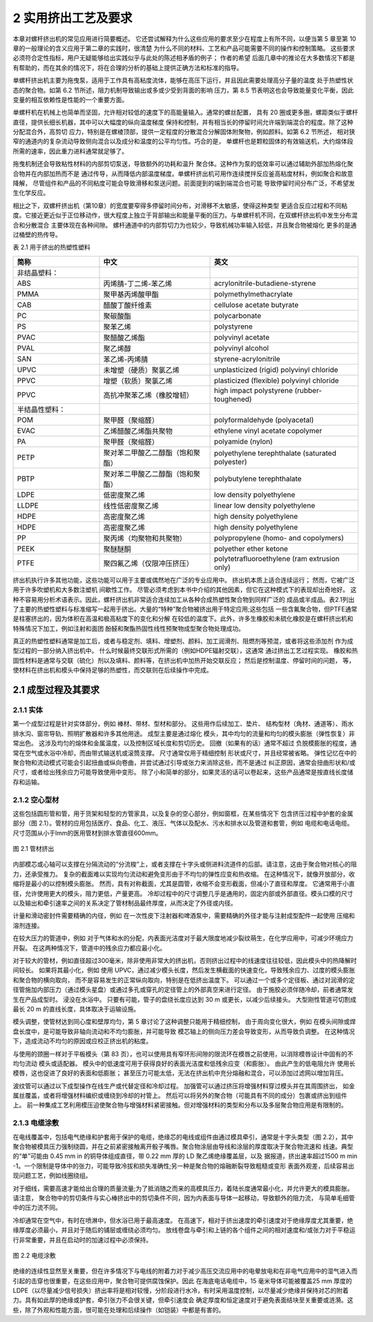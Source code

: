 =====================
2 实用挤出工艺及要求
=====================


本章对螺杆挤出机的常见应用进行简要概述。 它还尝试解释为什么这些应用的要求至少在程度上有所不同，以便当第 5 章至第 10 章的一般理论的含义应用于第二章的实践时，很清楚
为什么不同的材料、工艺和产品可能需要不同的操作和控制策略。 这些要求必须符合定性指标，用户无疑能够给出实践似乎与此处的陈述相矛盾的例子； 作者的希望
后面几章中的推论在大多数情况下都是有帮助的，而在其余的情况下，将在合理的分析的基础上提供正确方法和标准的指导。

单螺杆挤出机主要为拖曳泵，适用于工作具有高粘度流体，能够在高压下运行，并且因此需要处理高分子量的温度
处于热塑性状态的聚合物。如第 6.2 节所述，阻力机制导致输出或多或少受到背面的影响
压力，第 8.5 节表明这也会导致能量变化平衡，因此变量的相互依赖性是性能的一个重要方面。

单螺杆机在机械上也简单而坚固，允许相对较低的速度下的高能量输入。通常的螺丝配置，
具有 20 圈或更多圈，螺距类似于螺杆直径，提供长细长机器，其中可以大幅度的纵向温度梯度
保持和控制，并有相当长的停留时间允许端到端混合的程度。除了这种分配混合外，高剪切
应力，特别是在螺棱顶部，提供一定程度的分散混合分解固体附聚物，例如颜料。如第 6.2 节所述，
相对狭窄的通道内的复杂流动导致侧向混合以及成分和温度的公平均匀性。巧合的是，
单螺杆也是颗粒固体的有效输送机，大约熔体段所需的速率，因此重力进料通常就足够了。

拖曳机制还会导致粘性材料的内部剪切泵送，导致额外的功耗和温升
聚合体。这种作为泵的低效率可以通过辅助外部加热熔化聚合物并在内部加热而不是
通过传导，从而降低内部温度梯度。单螺杆挤出机可用作连续搅拌反应釜高粘度材料，例如聚合和故意降解，
尽管组件和产品的不同粘度可能会导致滑移和泵送问题。前面提到的端到端混合也可能
导致停留时间分布广泛，不希望发生化学反应。

相比之下，双螺杆挤出机（第10章）的宽度要窄得多停留时间分布，对滑移不太敏感，使得这种类型
更适合反应过程和不同粘度。它接近更近似于正位移动作，很大程度上独立于背部输出和能量平衡的压力。与单螺杆机不同，在双螺杆挤出机中发生分布混合和分散混合
主要体现在各种间隙。 螺杆通道中的内部剪切力为也较少，导致机械功率输入较低，并且聚合物被熔化
更多的是通过桶壁的热传导。


表 2.1 用于挤出的热塑性塑料 


.. list-table::
   :header-rows: 1
   :widths: 35 45 60
   
   * - 简称
     - 中文
     - 英文

   * - 非结晶塑料：
     - 
     - 
   
   * - ABS
     - 丙烯腈-丁二烯-苯乙烯
     - acrylonitrile-butadiene-styrene

   * - PMMA
     - 聚甲基丙烯酸甲酯
     - polymethylmethacrylate

   * - CAB
     - 醋酸丁酸纤维素
     - cellulose acetate butyrate

   * - PC
     - 聚碳酸酯
     - polycarbonate

   * - PS
     - 聚苯乙烯
     - polystyrene

   * - PVAC
     - 聚醋酸乙烯酯
     - polyvinyl acetate

   * - PVAL 
     - 聚乙烯醇
     - polyvinyl alcohol

 
   * - SAN
     - 苯乙烯-丙烯腈
     - styrene-acrylonitrile 

   * - UPVC
     - 未增塑（硬质）聚氯乙烯
     - unplasticized (rigid) polyvinyl chloride 


   * - PPVC
     - 增塑（软质）聚氯乙烯
     - plasticized (flexible) polyvinyl chloride 

   * - PPVC
     - 高抗冲聚苯乙烯（橡胶增韧）
     - high impact polystyrene (rubber-toughened) 


   * - 半结晶性塑料：
     - 
     - 

   * - POM 
     - 聚甲醛（聚缩醛）
     - polyformaldehyde (polyacetal)  

   * - EVAC
     - 乙烯醋酸乙烯酯共聚物
     - ethylene vinyl acetate copolymer  

   * - PA
     - 聚甲醛（聚缩醛）
     - polyamide (nylon)  

   * - PETP
     - 聚对苯二甲酸乙二醇酯（饱和聚酯）
     - polyethylene terephthalate (saturated polyester) 
 
   * - PBTP 
     - 聚对苯二甲酸乙二醇酯（饱和聚酯）
     - polybutylene terephthalate 

   * - LDPE
     - 低密度聚乙烯
     - low density polyethylene

   * - LLDPE
     - 线性低密度聚乙烯
     - linear low density polyethylene 

   * - HDPE
     - 高密度聚乙烯
     - high density polyethylene

   * - HDPE
     - 高密度聚乙烯
     - high density polyethylene 

   * - PP
     - 聚丙烯（均聚物和共聚物）
     - polypropylene (homo- and copolymers) 
     
   * - PEEK 
     - 聚醚醚酮
     - polyether ether ketone 

   * - PTFE
     - 聚四氟乙烯（仅限冲压挤压）
     - polytetrafluoroethylene (ram extrusion only)


挤出机执行许多其他功能，这些功能可以用于主要或偶然地在广泛的专业应用中。 挤出机本质上适合连续运行； 然而，它被广泛用于许多吹塑机和大多数注塑机
间歇性工作。 尽管必须考虑到本书中介绍的其他因素，但它在这种模式下的表现却出奇地好。 
这种不容易用分析术语表示。因此，螺杆挤出机非常适合连续加工从各种合成热塑性聚合物到同样广泛的
成品或半成品。表2.1列出了主要的热塑性塑料与标准缩写一起用于挤出。大量的“特种”聚合物被挤出用于特定应用;这些包括
一些含氟聚合物，但PTFE通常是柱塞挤出的，因为体积在高温和极高粘度下的变化和分解
在较低的温度下。此外，许多生橡胶和未硫化橡胶是在螺杆挤出机和特殊情况下加工，例如注射和面团
酚醛和聚酯热固性线性预聚物成型聚合物处理成功。

真正的热塑性塑料通常是加工后，或者与稳定剂、填料、增塑剂、颜料、加工润滑剂、阻燃剂等预混，或者将这些添加剂
作为成型过程的一部分纳入挤出机中。 什么时候最终交联形式所需的（例如HDPE辐射交联），这通常
通过挤出工艺过程实现。 橡胶和热固性材料是通常与交联（硫化）剂以及填料、颜料等，在挤出机中加热开始交联反应； 然后是控制温度、停留时间的问题，
等，使材料在挤出机和模头中保持足够的热塑性，而交联则在后续操作中完成。

2.1 成型过程及其要求 
``````````````````````

2.1.1 实体
~~~~~~~~~~~~~

第一个成型过程是针对实体部分，例如 棒材、带材、型材和部分。 这些用作后续加工、垫片、
结构型材（角材、通道等）、雨水排水沟、窗帘导轨、照明扩散器和许多其他用途。 成型主要是通过熔化
模头，其中均匀的流量和均匀的模头膨胀（弹性恢复）非常出色。 这涉及均匀的熔体和金属温度，以及控制区域长度和剪切历史。 回撤（如果有的话）通常不超过
负脱模膨胀的程度，通常在空气或水浴中冷却，而由带式输送机或滚筒支撑。 尺寸通常仅用于精细控制
形状或尺寸，并且经常被省略。 弹性记忆在中的聚合物和流动模式可能会引起扭曲或纵向卷曲，并尝试通过引导或张力来消除这些，而不是通过
纠正原因，通常会扭曲形状和/或尺寸，或者给出残余应力可能导致使用中变形。 除了小和简单的部分，如果灵活的话可以卷起来，这些产品通常是按直线长度储存和运输。

2.1.2  空心型材
~~~~~~~~~~~~~~~~~~~~~~~~~~~~~~~~

这些包括圆形管和管，用于货架和轻型的方管家具，以及复杂的空心部分，例如窗框，在某些情况下
包含挤压过程中护套的金属部分（图 2.1）。管材的应用包括医疗、食品、化工、液压、气体以及配水、污水和排水以及管道和套管，例如
电缆和电话电缆。尺寸范围从小于lmm的医用管材到排水管直径600mm。

.. figure:: /images/tube.png
    :width: 100%
    :align: center
   
    图 2.1 管材挤出

内部模芯或心轴可以支撑在分隔流动的“分流梭”上，或者支撑在十字头或侧进料流道件的后部。请注意，这由于聚合物对核心的阻力，还承受推力。 
复杂的截面难以实现均匀流动和避免变形由于不均匀的弹性应变和热收缩。 在这种情况下，就像开放部分，收缩将是最小的以控制模头膨胀。 然而，具有对称截面，尤其是圆管，收缩不会变形截面，但减小了直径和厚度。
它通常用于小直径，允许使用更大的模头，阻力更低，产量更高。 冷却过程中的尺寸调整几乎是通用的，固定内部或外部直径。模头口模的尺寸以及输出和牵引速率之间的关系决定了管材制品最终厚度，从而决定了外径或内径。 

计量和滑动密封件需要精确的内径，例如 在一次性皮下注射器和啤酒泵中，需要精确的外径才能与注射成型配件一起使用
压缩和溶剂连接。 

在较大压力的管道中，例如 对于气体和水的分配，内表面光洁度对于最大限度地减少裂纹萌生，在化学应用中，可减少环境应力开裂。 
在这两种情况下，管道中的残余应力都应最小化。

对于较大的管材，例如直径超过300毫米，除非使用非常大的挤出机，否则挤出过程中的线速度往往较低，因此模头中的热降解时间较长。 
如果将其最小化，例如 使用 UPVC，通过减少模头长度，然后发生横截面的快速变化，导致残余应力、过度的模头膨胀和聚合物的横向取向，
而不是容易发生的正常纵向取向，特别是在低挤出温度下。 可以通过一个或多个定径板、通过对润滑的定径管施加内部压力（通过模头星盘）或通过多孔或穿孔的定径管上的外部真空来进行定径。 由于施胶必须伴随冷却，前者通常发生在产品成型时。
浸没在水浴中。 只要有可能，管子的盘绕长度应达到 30 m 或更长，以减少后续接头。 大型刚性管道可切割成最长 20 m 的直线长度，具体取决于运输设施。

模头调整，使管材达到同心度和壁厚均匀，第 5 章讨论了这种调整只能用于精细控制，
由于周向变化很大，例如 在模头间隙或焊盘长度中，是可能导致非轴向流动和不均匀膨胀，并可能导致
模芯轴上的侧向压力差会导致变形，从而导致负调整。 在这种情况下，造成流动不均匀的原因或应校正挤出机的粘度。 

与使用的颈圈一样对于平板模头（第 83 页），也可以使用具有窄环形间隙的限流环在模唇之前使用，以消除模唇设计中固有的不均匀流动
模头或适配器。 模头中的低速度可用于获得良好的表面光洁度和低残余应变（和膨胀）。 由此产生的低电阻允许
使用长模唇，这也促进了良好的表面和低膨胀； 甚至压力可能太低，无法在挤出机中充分熔融和混合，可以添加过滤网以增加背压。

波纹管可以通过以下成型操作在线生产或代替定径和冷却过程。 加强管可以通过挤压将增强材料穿过模头并在其周围挤出，
如金属丝覆盖，或者将增强材料编织或缠绕到冷却的衬管上。 然后可以将另外的聚合物（可能具有不同的成分）包裹或挤出到组件上。 
前一种集成工艺利用模压迫使聚合物与增强材料紧密接触。但对增强材料的类型和分布以及多层聚合物应用是有限制的。


2.1.3 电缆涂敷
~~~~~~~~~~~~~~~~~

在电线覆盖中，包括电气绝缘和护套用于保护的电缆，绝缘芯的电线或组件由通过模具牵引，通常是十字头类型（图 2.2），其中
聚合物被模具压力强制绕圆，并在之前紧密接触离开骰子嘴唇。聚合物涂层由导线和涂层的厚度取决于聚合物流速和
线速。典型的“单”可能由 0.45 mm in 的铜导体组成直径，带 0.22 mm 厚的 LD 聚乙烯绝缘覆盖层，以及
据报道，挤出速率超过1500 m min -1。一个限制是导体中的张力，可能导致冷拔和损失准确性;另一种是聚合物的熔融断裂导致粗糙或变形
表面外观差，后续容易出现问题工艺，例如线圈绕组。

对于细线，需要高速才能给出合理的质量流量;为了抵消随之而来的高模具压力，着陆长度通常最小化，并允许更大的模具膨胀。请注意，
聚合物中的剪切条件与实心棒挤出中的剪切条件不同，因为内表面与导体一起移动，导致额外的阻力流，
与简单毛细管中的压力流不同。

冷却通常在空气中，有时在喷淋中，但水浴已用于最高速度。
在高速下，相对于挤出速度的牵引速度对于绝缘厚度尤其重要，绝缘厚度必须最小，并且对于随后的铺层或缠绕必须均匀。
放线卷盘与牵引和上链的各个组件之间的相对速度和/或张力对于平稳运行非常重要，并且在启动时的加速过程中必须保持。

.. figure:: /images/wire_covering.png
    :width: 100%
    :align: center
   
    图 2.2 电缆涂敷


绝缘的连续性显然至关重要，但在许多情况下与电线的附着力对于减少高压交流应用中的电晕放电和在非电气应用中的湿气进入而引起的击穿也很重要，在这些应用中，聚合物可提供腐蚀保护。因此
在海底电话电缆中，15 毫米导体可能被覆盖25 mm 厚度的 LDPE（以尽量减少信号损失）挤出率将是相对较慢，分阶段进行水冷，有时采用温度控制，以尽量减少绝缘并保持对芯的附着力。具有如此厚的绝缘或护套，牵引张力不会很关键，但牵引速度会
确定厚度和恒定速度对于避免表面结块至关重要或涟漪。这些，除了外观和性能方面，很可能在处理和后续操作（如铠装）中都是有害的。